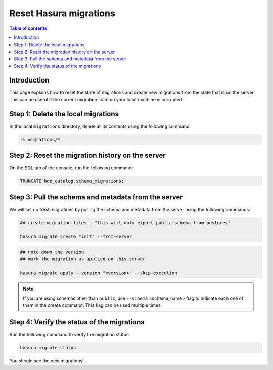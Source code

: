 .. meta::
   :description: Resetting Hasura migrations
   :keywords: hasura, docs, migration, reset migrations, clear migrations

.. _reset_migration:

Reset Hasura migrations
=======================

.. contents:: Table of contents
  :backlinks: none
  :depth: 1
  :local:

Introduction
------------

This page explains how to reset the state of migrations and create new migrations from the state that is on the server. This can be useful if the current migration state on your local machine is corrupted.

Step 1: Delete the local migrations
-----------------------------------

In the local ``migrations`` directory, delete all its contents using the following command:

.. code-block:: bash

   rm migrations/*

Step 2: Reset the migration history on the server
-------------------------------------------------

On the SQL tab of the console, run the following command:

.. code-block:: bash

   TRUNCATE hdb_catalog.schema_migrations;

Step 3: Pull the schema and metadata from the server
------------------------------------------------

We will set up fresh migrations by pulling the schema and metadata from the server using the following commands:

.. code-block:: bash

   ## create migration files - "this will only export public schema from postgres"

   hasura migrate create "init" --from-server

.. code-block:: bash

   ## note down the version
   ## mark the migration as applied on this server

   hasura migrate apply --version "<version>" --skip-execution

.. note::

   If you are using schemas other than ``public``, use ``--schema`` <schema_name> flag to indicate each one of them in the create command. This flag can be used multiple times.


Step 4: Verify the status of the migrations
-------------------------------------------

Run the following command to verify the migration status:

.. code-block:: bash

   hasura migrate status   

You should see the new migrations!   
